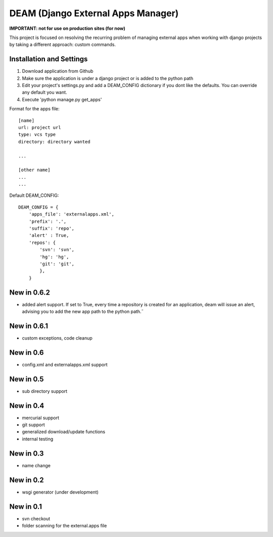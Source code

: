 ========================================
DEAM (Django External Apps Manager) 
========================================

**IMPORTANT: not for use on production sites (for now)**

This project is focused on resolving the recurring problem of managing external apps when working with django projects by taking a different approach: custom commands.

Installation and Settings
=========================

#. Download application from Github
#. Make sure the application is under a django project or is added to the python path
#. Edit your project's settings.py and add a DEAM_CONFIG dictionary if you dont like the defaults. You can override any default you want.
#. Execute 'python manage.py get_apps'

Format for the apps file::

    [name]
    url: project url
    type: vcs type
    directory: directory wanted
    
    ...
    
    [other name]
    ...
    ...
    
Default DEAM_CONFIG::

    DEAM_CONFIG = {
        'apps_file': 'externalapps.xml',
        'prefix': '.',
        'suffix': 'repo',
        'alert' : True,
        'repos': { 
            'svn': 'svn',
            'hg': 'hg',
            'git': 'git',
            },  
        }

New in 0.6.2
============
- added alert support. If set to True, every time a repository is created for an application, deam will issue an alert, advising you to add the new app path to the python path.˝

New in 0.6.1
============
- custom exceptions, code cleanup

New in 0.6
==========
- config.xml and externalapps.xml support

New in 0.5
==========
- sub directory support

New in 0.4
==========
- mercurial support
- git support
- generalized download/update functions
- internal testing

New in 0.3
==========
- name change

New in 0.2
==========
- wsgi generator (under development)

New in 0.1
==========
- svn checkout
- folder scanning for the external.apps file
